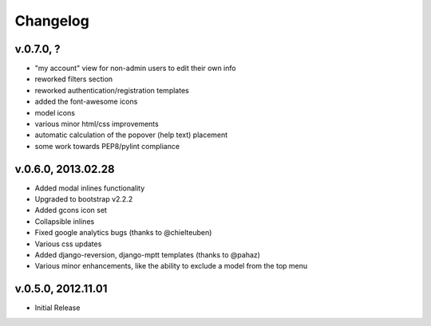 .. _changelog:

Changelog
+++++++++

v.0.7.0, ?
==========

* "my account" view for non-admin users to edit their own info
* reworked filters section
* reworked authentication/registration templates
* added the font-awesome icons
* model icons
* various minor html/css improvements
* automatic calculation of the popover (help text) placement
* some work towards PEP8/pylint compliance

v.0.6.0, 2013.02.28
===================

* Added modal inlines functionality
* Upgraded to bootstrap v2.2.2
* Added gcons icon set
* Collapsible inlines
* Fixed google analytics bugs (thanks to @chielteuben)
* Various css updates
* Added django-reversion, django-mptt templates (thanks to @pahaz)
* Various minor enhancements, like the ability to exclude a model from the top menu

v.0.5.0, 2012.11.01
====================

* Initial Release